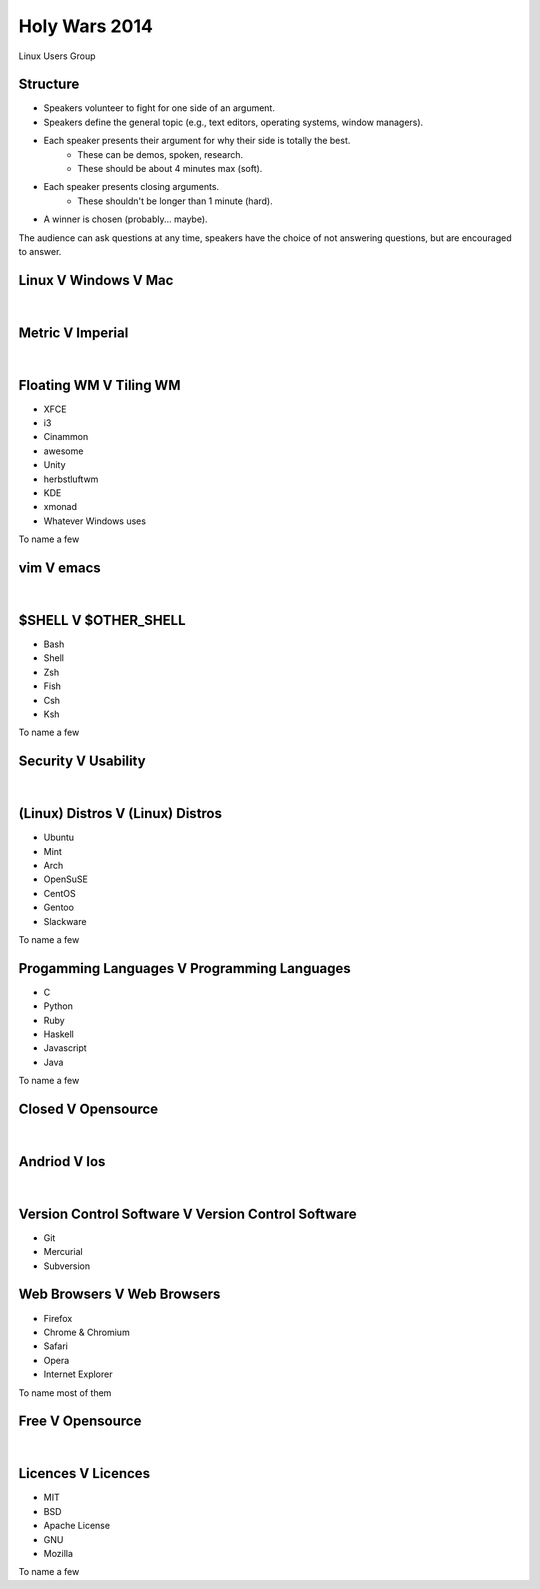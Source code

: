 
.. LUG Holy Wars 2014 slides file, created by
   hieroglyph-quickstart on Tue Nov 18 15:02:55 2014.


Holy Wars 2014
==============

Linux Users Group 

.. image:: /static/holy-wars_osu-lug_2014/holy_tux.png
    :align: center

Structure
---------

* Speakers volunteer to fight for one side of an argument.
* Speakers define the general topic (e.g., text editors, operating systems,
  window managers).
* Each speaker presents their argument for why their side is totally the best.
    * These can be demos, spoken, research.
    * These should be about 4 minutes max (soft).
* Each speaker presents closing arguments.
    * These shouldn't be longer than 1 minute (hard).
* A winner is chosen (probably... maybe).

The audience can ask questions at any time, speakers have the choice of not
answering questions, but are encouraged to answer.

Linux V Windows V Mac
---------------------

|

.. image:: /static/holy-wars_osu-lug_2014/windows-mac-linux.jpg
    :align: center

Metric V Imperial
-----------------

|

.. image:: /static/holy-wars_osu-lug_2014/poster1234.jpg
    :align: center

Floating WM V Tiling WM
-----------------------

* XFCE
* i3
* Cinammon
* awesome
* Unity
* herbstluftwm
* KDE 
* xmonad
* Whatever Windows uses

To name a few 

vim V emacs
------------

|

.. image:: /static/holy-wars_osu-lug_2014/vim-v-emacs.png
    :align: center

$SHELL V $OTHER_SHELL
---------------------

* Bash
* Shell
* Zsh
* Fish
* Csh
* Ksh

To name a few

Security V Usability
--------------------

|

.. image:: /static/holy-wars_osu-lug_2014/security-lock-on-keyboard.jpg
    :align: center


(Linux) Distros V (Linux) Distros
---------------------------------

* Ubuntu
* Mint
* Arch
* OpenSuSE
* CentOS
* Gentoo
* Slackware

To name a few

Progamming Languages V Programming Languages
--------------------------------------------

* C
* Python
* Ruby
* Haskell
* Javascript
* Java

To name a few

Closed V Opensource
-------------------

|

.. image:: /static/holy-wars_osu-lug_2014/open-vs-closed.png
    :align: center

Andriod V Ios
-------------

|

.. image:: /static/holy-wars_osu-lug_2014/android-vs-apple.jpg
    :align: center

Version Control Software V Version Control Software
---------------------------------------------------

* Git
* Mercurial
* Subversion

Web Browsers V Web Browsers
---------------------------

* Firefox
* Chrome & Chromium
* Safari
* Opera
* Internet Explorer

To name most of them 


Free V Opensource 
-----------------

|

.. image:: /static/holy-wars_osu-lug_2014/free-software-vs-open-software.jpg
    :align: center


Licences V Licences
-------------------

* MIT
* BSD
* Apache License
* GNU
* Mozilla

To name a few
